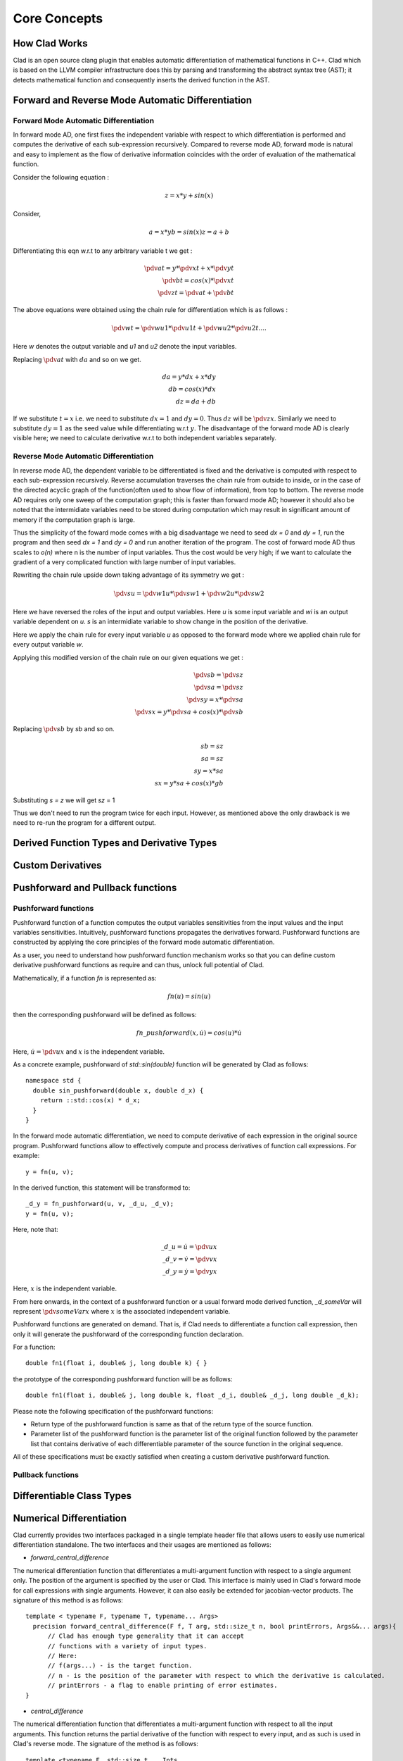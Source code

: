 Core Concepts
***************

How Clad Works
=================

Clad is an open source clang plugin that enables automatic differentiation of
mathematical functions in C++. Clad which is based on the LLVM compiler
infrastructure does this by parsing and transforming the abstract syntax tree
(AST); it detects mathematical function and consequently inserts the derived
function in the AST.

Forward and Reverse Mode Automatic Differentiation
====================================================


Forward Mode Automatic Differentiation
----------------------------------------

In forward mode AD, one first fixes the independent variable with respect to
which differentiation is performed and computes the derivative of each
sub-expression recursively. Compared to reverse mode AD, forward
mode is natural and easy to implement as the flow of derivative information
coincides with the order of evaluation of the mathematical function.

Consider the following equation :

.. math::

   z = x * y + sin(x)

Consider,

.. math::

   a = x * y
   b = sin(x)
   z = a + b

Differentiating this eqn w.r.t to any arbitrary variable t we get :

.. math::

   \pdv{a}{t} = y * \pdv{x}{t} + x * \pdv{y}{t}\\
   \pdv{b}{t} = cos(x) * \pdv{x}{t}\\
   \pdv{z}{t} = \pdv{a}{t} + \pdv{b}{t}

The above equations were obtained using the chain rule for differentiation which
is as follows :

 .. math::

  \pdv{w}{t} = \pdv{w}{u1} * \pdv{u1}{t} + \pdv{w}{u2} * \pdv{u2}{t} ....

Here `w` denotes the output variable and `u1` and `u2` denote the input variables.

Replacing :math:`\pdv{a}{t}` with :math:`da` and so on we get.

.. math::

   da = y * dx + x * dy\\
   db = cos(x) * dx\\
   dz = da + db

If we substitute :math:`t = x` i.e. we need to substitute :math:`dx = 1` and
:math:`dy = 0`. Thus :math:`dz` will be :math:`\pdv{z}{x}`. Similarly we need
to substitute :math:`dy = 1` as the seed value while differentiating w.r.t
:math:`y`. The disadvantage of the forward mode AD is clearly visible here; we need to
calculate derivative w.r.t to both independent variables separately.


Reverse Mode Automatic Differentiation
----------------------------------------

In reverse mode AD, the dependent variable to be differentiated is fixed and the
derivative is computed with respect to each sub-expression recursively.
Reverse accumulation traverses the chain rule from outside to inside, or in the
case of the directed acyclic graph of the function(often used to show flow of
information), from top to bottom. The reverse mode AD requires only one sweep of
the computation graph; this is faster than forward mode AD; however it
should also be noted that the intermidiate variables need to be stored during
computation which may result in significant amount of memory if the computation
graph is large.

Thus the simplicity of the foward mode comes with a big disadvantage we need
to seed `dx = 0` and `dy = 1`, run the program and then seed `dx = 1` and `dy = 0`
and run another iteration  of the program. The cost of forward mode AD thus scales
to `o(n)` where n is the number of input variables. Thus the cost would be very
high; if we want to calculate the gradient of a very complicated function with large
number of input variables.

Rewriting the chain rule upside down taking advantage of its symmetry we get :

.. math::

  \pdv{s}{u} = \pdv{w1}{u} * \pdv{s}{w1} + \pdv{w2}{u} * \pdv{s}{w2}

Here we have reversed the roles of the input and output variables. Here `u` is
some input variable and `wi` is an output variable dependent on `u`. `s` is an
intermidiate variable to show change in the position of the derivative.

Here we apply the chain rule for every input variable `u` as opposed to the forward
mode where we applied chain rule for every output variable `w`.

Applying this modified version of the chain rule on our given equations we
get :

.. math::

   \pdv{s}{b} = \pdv{s}{z}\\
   \pdv{s}{a} = \pdv{s}{z}\\
   \pdv{s}{y} = x * \pdv{s}{a}\\
   \pdv{s}{x} = y * \pdv{s}{a} + cos(x) * \pdv{s}{b}


Replacing :math:`\pdv{s}{b}` by `sb` and so on.

.. math::

  sb = sz \\
  sa = sz \\
  sy = x * sa \\
  sx = y * sa + cos(x) * gb

Substituting `s = z` we will get `sz` = 1

Thus we don't need to run the program twice for each input. However, as mentioned
above the only drawback is we need to re-run the program for a different output.

Derived Function Types and Derivative Types
=============================================

.. todo:: todo

Custom Derivatives
====================

.. todo:: todo

Pushforward and Pullback functions
===================================

Pushforward functions
-------------------------

Pushforward function of a function computes the output variables sensitivities
from the input values and the input variables sensitivities.
Intuitively, pushforward functions propagates the derivatives forward. Pushforward
functions are constructed by applying the core principles of the forward mode
automatic differentiation.

As a user, you need to understand how pushforward function mechanism works so that you
can define custom derivative pushforward functions as require and can thus, unlock full
potential of Clad.

Mathematically, if a function `fn` is represented as\:

.. math::

   fn(u) = sin(u)

then the corresponding pushforward will be defined as follows\:

.. math::

    fn\_pushforward(x, \dot{u}) = cos(u)*\dot{u}

Here, :math:`\dot{u} = \pdv{u}{x}` and :math:`x` is the independent variable.

As a concrete example, pushforward of `std::sin(double)` function will be generated by Clad as follows::

  namespace std {
    double sin_pushforward(double x, double d_x) {
      return ::std::cos(x) * d_x;
    }
  }

In the forward mode automatic differentiation, we need to compute derivative
of each expression in the original source program. Pushforward functions allow to
effectively compute and process derivatives of function call expressions. For example::

  y = fn(u, v);

In the derived function, this statement will be transformed to::

  _d_y = fn_pushforward(u, v, _d_u, _d_v);
  y = fn(u, v);

Here, note that\:

.. math::

   \_d\_u = \dot{u} = \pdv{u}{x} \\
   \_d\_v = \dot{v} = \pdv{v}{x} \\
   \_d\_y = \dot{y} = \pdv{y}{x}

Here, :math:`x` is the independent variable.

From here onwards, in the context of a pushforward function or a usual forward
mode derived function, `_d_someVar` will represent :math:`\pdv{someVar}{x}`
where :math:`x` is the associated independent variable.

Pushforward functions are generated on demand. That is, if Clad needs to
differentiate a function call expression,
then only it will generate the pushforward of the corresponding function declaration.

For a function::

  double fn1(float i, double& j, long double k) { }

the prototype of the corresponding pushforward function will be as follows::

  double fn1(float i, double& j, long double k, float _d_i, double& _d_j, long double _d_k);

Please note the following specification of the pushforward functions:

- Return type of the pushforward function is same as that of the return type of the source function.
- Parameter list of the pushforward function is the parameter list of the original function followed by
  the parameter list that contains derivative of each differentiable parameter of the source function
  in the original sequence.

All of these specifications must be exactly satisfied when creating a custom
derivative pushforward function.

Pullback functions
--------------------

.. todo:: todo

Differentiable Class Types
==============================

.. todo:: todo

Numerical Differentiation
============================

Clad currently provides two interfaces packaged in a single template header file
that allows users to easily use numerical differentiation standalone. The two
interfaces and their usages are mentioned as follows:

* `forward_central_difference`

The numerical differentiation function that differentiates a multi-argument
function with respect to a single argument only. The position of the argument
is specified by the user or Clad. This interface is mainly used in Clad's
forward mode for call expressions with single arguments. However, it can also
easily be extended for jacobian-vector products. The signature of this
method is as follows::

  template < typename F, typename T, typename... Args>
    precision forward_central_difference(F f, T arg, std::size_t n, bool printErrors, Args&&... args){
        // Clad has enough type generality that it can accept
  	// functions with a variety of input types.
  	// Here:
  	// f(args...) - is the target function.
  	// n - is the position of the parameter with respect to which the derivative is calculated.
  	// printErrors - a flag to enable printing of error estimates.
  }

* `central_difference`

The numerical differentiation function that differentiates a multi-argument
function with respect to all the input arguments. This function returns the
partial derivative of the function with respect to every input, and as such
is used in Clad's reverse mode. The signature of the method is as follows::

  template <typename F, std::size_t... Ints,
              typename RetType = typename clad::return_type<F>::type,
              typename... Args>
    void central_difference(F f, clad::tape_impl<clad::array_ref<RetType>>& _grad, bool printErrors, Args&&... args) {
  	// Similar to the above method, here:
  	// f(args...) - is the target function.
  	// grad - is a 2D data structure to store all our derivatives as grad[paramPosition][indexPosition]
  	// printErrors - a flag to enable printing of error estimates.
  }

The above uses functions from the standard math library and so is required
to link against the same. To avoid this (and disable numerical differentiation)
use `-DCLAD_NO_NUM_DIFF` at the target program's compile time.


Implementation Details
-------------------------

Clad uses the five-point stencil method to calculate numerical derivatives. Here,
the target function is executed at least 4 times for each input parameter. Since the
number of parameters can be different across multiple candidate functions, we use an
add-on function to correctly select the parameter whose derivative is to be calculated.
The function is described as follows::

  // This function enables 'selecting' the correct parameter to update.
  // Without this function, Clad will not be able to figure out which x should be updated to x ± h.
  template <typename T>
  T updateIndexParamValue(T arg, std::size_t idx, std::size_t currIdx, int multiplier, precision& h_val,...) {
      if (idx == currIdx) {
  	    // selects the correct ith term.
  	    // assigns it an h_val (h)
  	    // and returns arg + multiplier * h_val.
      }
      return arg;
    }

Here, Idx is the current parameter and currIdx is the parameter to differentiate with
respect to in that pass. If the indices do not match, the argument is returned unchanged.

This function is then applied to all the arguments and is forwarded to the target function `f`::

  fxh = f(updateIndexParamValue(args, indexSeq/*integer index sequence for the parameter pack,
  				Args allows giving an index to each parameter in the pack.*/,
  				i /*index to be differentiated wrt*/,
  				/*±1*/,
  				h/*this is returned*/,
  				/*other params omitted for brevity*/)...);

The above line results in the calculation of `f(..., xi ± h, ...)`. Finally the whole algorithm
for calculating the gradient of a function (numerically) is as follows::

  for each i in args, do:

    fx1 := f(updateIndexParamValue(args, idexSeq, i, 1, h, /*other params*/)...)

    fx2 := f(updateIndexParamValue(args, idexSeq, i, -1, h, /*other params*/)...)

    grad[i][0] := (fx1 - fx2)/(2 * h)

  end for


Currently Supported Use Cases
--------------------------------

* Differentiating multi-arg function calls.
* Differentiating calls with pointer/array input.
* Differentiating user-defined types.
* Printing of error estimates.

Error Estimation Core Concepts
================================

.. todo:: todo
